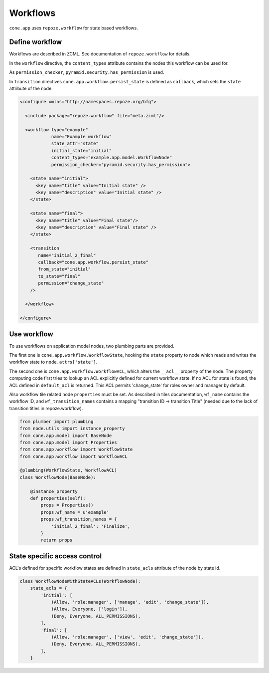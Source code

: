=========
Workflows
=========

``cone.app`` uses ``repoze.workflow`` for state based workflows.


Define workflow
---------------

Workflows are described in ZCML. See documentation of ``repoze.workflow`` for
details.

In the ``workflow`` directive, the ``content_types`` attribute contains the
nodes this workflow can be used for.

As ``permission_checker``, ``pyramid.security.has_permission`` is used.

In ``transition`` directives ``cone.app.workflow.persist_state`` is defined
as ``callback``, which sets the ``state`` attribute of the node.

.. code-block:: xml

    <configure xmlns="http://namespaces.repoze.org/bfg">

      <include package="repoze.workflow" file="meta.zcml"/>

      <workflow type="example"
                name="Example workflow"
                state_attr="state"
                initial_state="initial"
                content_types="example.app.model.WorkflowNode"
                permission_checker="pyramid.security.has_permission">
    
        <state name="initial">
          <key name="title" value="Initial state" />
          <key name="description" value="Initial state" />
        </state>

        <state name="final">
          <key name="title" value="Final state"/>
          <key name="description" value="Final state" />
        </state>

        <transition
           name="initial_2_final"
           callback="cone.app.workflow.persist_state"
           from_state="initial"
           to_state="final"
           permission="change_state"
        />

      </workflow>

    </configure>


Use workflow
------------

To use workflows on application model nodes, two plumbing parts are provided.

The first one is ``cone.app.workflow.WorkflowState``, hooking the ``state``
property to node which reads and writes the workflow state to
``node.attrs['state']``.

The second one is ``cone.app.workflow.WorkflowACL``, which alters the
``__acl__`` property of the node. The property computing code first tries to
lookup an ACL explicitly defined for current workflow state. If no ACL for
state is found, the ACL defined in ``default_acl`` is returned. This ACL
permits 'change_state' for roles owner and manager by default.

Also workflow tile related node ``properties`` must be set. As described in
tiles documentation, ``wf_name`` contains the workflow ID, and
``wf_transition_names`` contains a mapping "transition ID -> transition Title"
(needed due to the lack of transition titles in repoze.workflow).

.. code-block:: python

    from plumber import plumbing
    from node.utils import instance_property
    from cone.app.model import BaseNode
    from cone.app.model import Properties
    from cone.app.workflow import WorkflowState
    from cone.app.workflow import WorkflowACL

    @plumbing(WorkflowState, WorkflowACL)
    class WorkflowNode(BaseNode):

        @instance_property
        def properties(self):
            props = Properties()
            props.wf_name = u'example'
            props.wf_transition_names = {
                'initial_2_final': 'Finalize',
            }
            return props


State specific access control
-----------------------------

ACL's defined for specific workflow states are defined in ``state_acls``
attribute of the node by state id.

.. code-block:: python

    class WorkflowNodeWithStateACLs(WorkflowNode):
        state_acls = {
            'initial': [
                (Allow, 'role:manager', ['manage', 'edit', 'change_state']),
                (Allow, Everyone, ['login']),
                (Deny, Everyone, ALL_PERMISSIONS),
            ],
            'final': [
                (Allow, 'role:manager', ['view', 'edit', 'change_state']),
                (Deny, Everyone, ALL_PERMISSIONS),
            ],
        }
